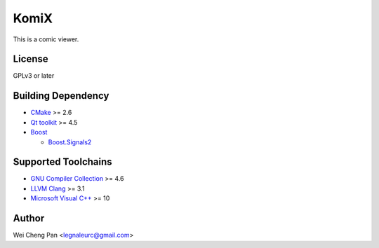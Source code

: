 KomiX
=====

|build status|_

This is a comic viewer.

License
-------

GPLv3 or later

Building Dependency
-------------------

* `CMake`_ >= 2.6
* `Qt toolkit`_ >= 4.5
* `Boost`_

  * `Boost.Signals2`_

Supported Toolchains
--------------------

* `GNU Compiler Collection`_ >= 4.6
* `LLVM Clang`_ >= 3.1
* `Microsoft Visual C++`_ >= 10

Author
------

Wei Cheng Pan <legnaleurc@gmail.com>

.. _Boost: http://www.boost.org/
.. _Boost.Signals2: http://www.boost.org/libs/signals2/
.. _build status: https://travis-ci.org/legnaleurc/komix
.. _CMake: http://www.cmake.org/
.. _GNU Compiler Collection: http://gcc.gnu.org/
.. _LLVM Clang: http://clang.llvm.org/
.. _Qt toolkit: http://qt.nokia.com/
.. _Microsoft Visual C++: http://www.microsoft.com/visualstudio/eng/products/visual-studio-2010-express
.. |build status| image:: https://travis-ci.org/legnaleurc/komix.png
